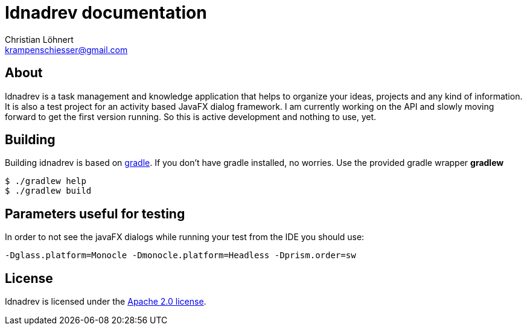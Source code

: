 = Idnadrev documentation =
:Author:    Christian Löhnert
:Email:     krampenschiesser@gmail.com


== About ==

Idnadrev is a task management and knowledge application
that helps to organize your ideas, projects and any kind of information.
It is also a test project for an activity based JavaFX dialog framework.
I am currently working on the API and slowly moving forward to get the first version running.
So this is active development and nothing to use, yet.

== Building ==

Building idnadrev is based on http://www.gradle.org/[gradle].
If you don't have gradle installed, no worries.
Use the provided gradle wrapper *gradlew*
[source,shell]
----
$ ./gradlew help
$ ./gradlew build
----

== Parameters useful for testing ==

In order to not see the javaFX dialogs while running your test from the IDE you should use:
[source]
-Dglass.platform=Monocle -Dmonocle.platform=Headless -Dprism.order=sw

== License ==

Idnadrev is licensed under the http://apache.org/licenses/LICENSE-2.0[Apache 2.0 license].